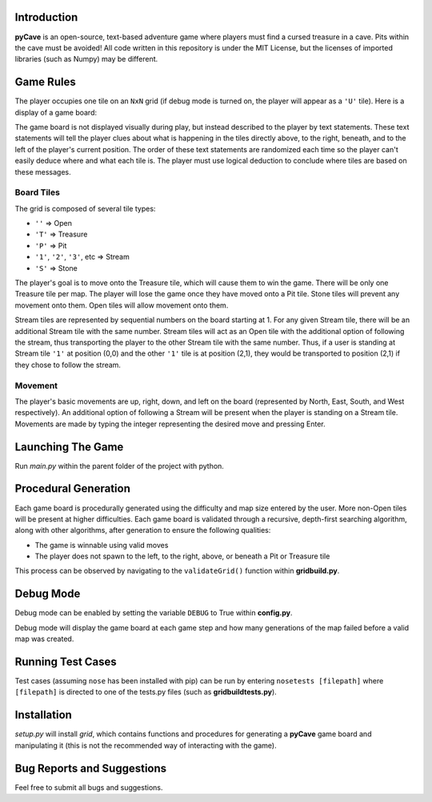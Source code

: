 ************
Introduction
************
**pyCave** is an open-source, text-based adventure game where players must find a cursed treasure in a cave. Pits within the cave must be avoided! All code written in this repository is under the MIT License, but the licenses of imported libraries (such as Numpy) may be different.

**********
Game Rules
**********
The player occupies one tile on an ``NxN`` grid (if debug mode is turned on, the player will appear as a ``'U'`` tile). Here is a display of a game board:

.. image:: https://i.imgur.com/89fxgTL.png

The game board is not displayed visually during play, but instead described to the player by text statements. These text statements will tell the player clues about what is happening in the tiles directly above, to the right, beneath, and to the left of the player's current position. The order of these text statements are randomized each time so the player can't easily deduce where and what each tile is. The player must use logical deduction to conclude where tiles are based on these messages.

Board Tiles
------------------
The grid is composed of several tile types:

- ``''`` => Open
- ``'T'`` => Treasure
- ``'P'`` => Pit
- ``'1'``, ``'2'``, ``'3'``, etc => Stream
- ``'S'`` => Stone

The player's goal is to move onto the Treasure tile, which will cause them to win the game. There will be only one Treasure tile per map. The player will lose the game once they have moved onto a Pit tile. Stone tiles will prevent any movement onto them. Open tiles will allow movement onto them.

Stream tiles are represented by sequential numbers on the board starting at 1. For any given Stream tile, there will be an additional Stream tile with the same number. Stream tiles will act as an Open tile with the additional option of following the stream, thus transporting the player to the other Stream tile with the same number. Thus, if a user is standing at Stream tile ``'1'`` at position (0,0) and the other ``'1'`` tile is at position (2,1), they would be transported to position (2,1) if they chose to follow the stream.

Movement
------------------
The player's basic movements are up, right, down, and left on the board (represented by North, East, South, and West respectively). An additional option of following a Stream will be present when the player is standing on a Stream tile. Movements are made by typing the integer representing the desired move and pressing Enter.

******************
Launching The Game
******************
Run `main.py` within the parent folder of the project with python.

**********************
Procedural Generation
**********************
Each game board is procedurally generated using the difficulty and map size entered by the user. More non-Open tiles will be present at higher difficulties. Each game board is validated through a recursive, depth-first searching algorithm, along with other algorithms, after generation to ensure the following qualities:

- The game is winnable using valid moves
- The player does not spawn to the left, to the right, above, or beneath a Pit or Treasure tile

This process can be observed by navigating to the ``validateGrid()`` function within **gridbuild.py**.

***************
Debug Mode
***************
Debug mode can be enabled by setting the variable ``DEBUG`` to True within **config.py**.

Debug mode will display the game board at each game step and how many generations of the map failed before a valid map was created.

*******************
Running Test Cases
*******************
Test cases (assuming ``nose`` has been installed with pip) can be run by entering ``nosetests [filepath]`` where ``[filepath]`` is directed to one of the tests.py files (such as **gridbuildtests.py**).

***************
Installation
***************
`setup.py` will install `grid`, which contains functions and procedures for generating a **pyCave** game board and manipulating it (this is not the recommended way of interacting with the game).

****************************************
Bug Reports and Suggestions
****************************************
Feel free to submit all bugs and suggestions.